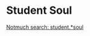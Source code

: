 #+BRAIN_PARENTS: index

* Student Soul
:PROPERTIES:
:ID:       77ecdae3-25b1-4fc6-a836-f8d1cbb5f1ec
:BRAIN_PARENTS: 2006-2007
:END:

[[notmuch-search:student.*soul][Notmuch search: student.*soul]]
